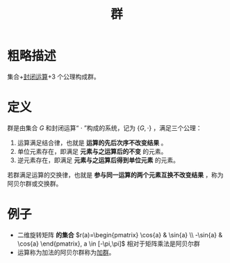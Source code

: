 #+title: 群
#+roam_alias: 阿贝尔群 交换群 abel群
#+roam_tags: 群论

* 粗略描述
集合+[[file:20201022193226-封闭运算.org][封闭运算]]+3 个公理构成群。

* 定义
群是由集合 \(G\) 和封闭运算“ \(\cdot\) ”构成的系统，记为 \(\{G,\cdot\}\) ，满足三个公理：
1. 运算满足结合律，也就是 *运算的先后次序不改变结果* 。
2. 单位元素存在，即满足 *元素与之运算后的不变* 的元素。
3. 逆元素存在，即满足 *元素与之运算后得到单位元素* 的元素。

若群满足运算的交换律，也就是 *参与同一运算的两个元素互换不改变结果* ，称为阿贝尔群或交换群。

* 例子
- 二维旋转矩阵 *的集合* \(r(a)=\begin{pmatrix} \cos{a} & \sin{a} \\ -\sin{a} & \cos{a} \end{pmatrix}, a \in [-\pi,\pi]\) 相对于矩阵乘法是阿贝尔群
- 运算称为加法的阿贝尔群称为[[file:20201022191723-加法群.org][加群]]。
